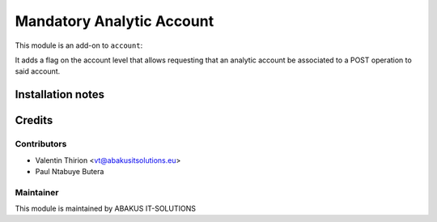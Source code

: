 =====================================
 Mandatory Analytic Account
=====================================

This module is an  add-on to ``account``:

It adds a flag on the account level that allows requesting that
an analytic account be associated to a POST operation to said account.

Installation notes
==================

Credits
=======

Contributors
------------

* Valentin Thirion <vt@abakusitsolutions.eu>
* Paul Ntabuye Butera

Maintainer
-----------

.. image:: https://www.abakusitsolutions.eu/logos/abakus_logo_square_negatif.png
   :alt: ABAKUS IT-SOLUTIONS
   :target: http://www.abakusitsolutions.eu

This module is maintained by ABAKUS IT-SOLUTIONS